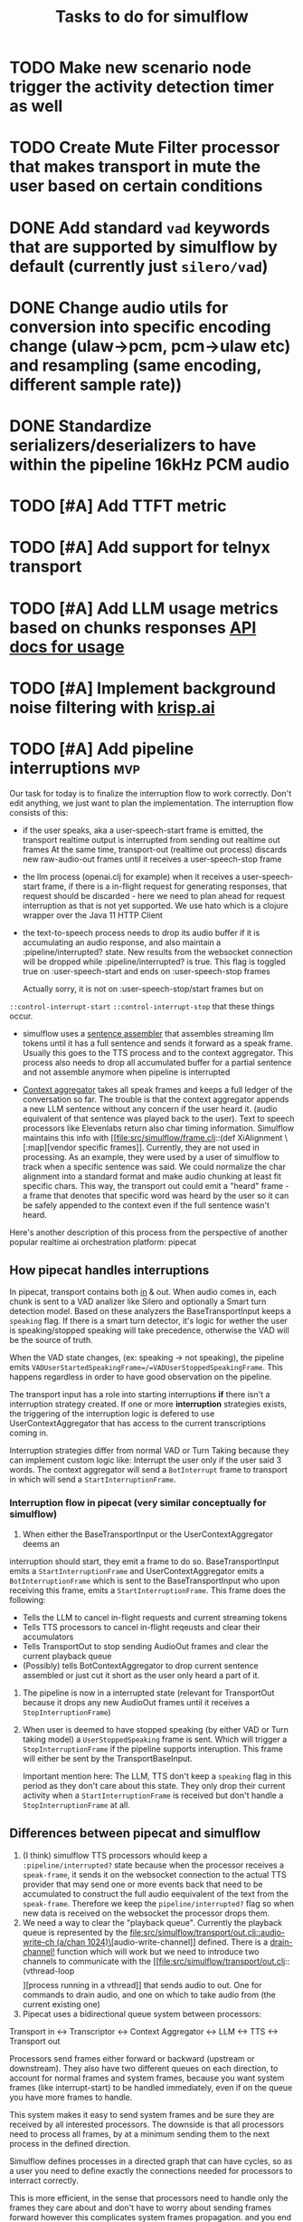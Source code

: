 #+TITLE: Tasks to do for simulflow
#+startup: indent content

* TODO Make new scenario node trigger the activity detection timer as well

* TODO Create Mute Filter processor that makes transport in mute the user based on certain conditions

* DONE Add standard =vad= keywords that are supported by simulflow by default (currently just =silero/vad=)
CLOSED: [2025-08-27 Wed 13:23]
:LOGBOOK:
CLOCK: [2025-08-27 Wed 10:08]--[2025-08-27 Wed 13:23] =>  3:15
:END:


* DONE Change audio utils for conversion into specific encoding change (ulaw->pcm, pcm->ulaw etc) and resampling (same encoding, different sample rate))
CLOSED: [2025-09-02 Tue 19:56]
* DONE Standardize serializers/deserializers to have within the pipeline 16kHz PCM audio
CLOSED: [2025-09-02 Tue 19:56]
* TODO [#A] Add TTFT metric

* TODO [#A] Add support for telnyx transport

* TODO [#A] Add LLM usage metrics based on chunks responses [[https://platform.openai.com/docs/api-reference/chat/object#chat/object-usage][API docs for usage]]

* TODO [#A] Implement background noise filtering with [[https://docs.pipecat.ai/guides/features/krisp][krisp.ai]]

* TODO [#A] Add pipeline interruptions                                  :mvp:
Our task for today is to finalize the interruption flow to work correctly. Don't
edit anything, we just want to plan the implementation. The interruption flow
consists of this:
- if the user speaks, aka a user-speech-start frame is emitted, the transport
  realtime output is interrupted from sending out realtime out frames
  At the same time, transport-out (realtime out process) discards new
  raw-audio-out frames until it receives a user-speech-stop frame
- the llm process (openai.clj for example) when it receives a user-speech-start
  frame, if there is a in-flight request for generating responses, that request
  should be discarded - here we need to plan ahead for request interruption as
  that is not yet supported. We use hato which is a clojure wrapper over the
  Java 11 HTTP Client

- the text-to-speech process needs to drop its audio buffer if it is
  accumulating an audio response, and also maintain a :pipeline/interrupted?
  state. New results from the websocket connection will be dropped while
  :pipeline/interrupted? is true. This flag is toggled true on
  :user-speech-start and ends on :user-speech-stop frames

  Actually sorry, it is not on :user-speech-stop/start frames but on
=::control-interrupt-start= =::control-interrupt-stop= that these things occur.

- simulflow uses a [[file:src/simulflow/processors/llm_context_aggregator.clj::(defn- llm-sentence-assembler-impl][sentence assembler]] that assembles streaming llm tokens until
  it has a full sentence and sends it forward as a speak frame. Usually this
  goes to the TTS process and to the context aggregator. This process also needs
  to drop all accumulated buffer for a partial sentence and not assemble anymore
  when pipeline is interrupted

- [[file:src/simulflow/processors/llm_context_aggregator.clj::(def context-aggregator][Context aggregator]] takes all speak frames and keeps a full ledger of the
  conversation so far. The trouble is that the context aggregator appends a new
  LLM sentence without any concern if the user heard it. (audio equivalent of
  that sentence was played back to the user). Text to speech processors like
  Elevenlabs return also char timing information. Simulflow maintains this info
  with [[file:src/simulflow/frame.clj::(def XiAlignment \[:map][vendor specific frames]]. Currently, they are not used in processing. As an
  example, they were used by a user of simulflow to track when a specific
  sentence was said. We could normalize the char alignment into a standard
  format and make audio chunking at least fit specific chars. This way, the
  transport out could emit a "heard" frame - a frame that denotes that specific
  word was heard by the user so it can be safely appended to the context even if
  the full sentence wasn't heard.

Here's another description of this process from the perspective of another
popular realtime ai orchestration platform: pipecat

** How pipecat handles interruptions

In pipecat, transport contains both [[file:~/workspace/pipecat/src/pipecat/transports/base_input.py::class BaseInputTransport(FrameProcessor):][in]] & out. When audio comes in, each chunk is
sent to a VAD analizer like Silero and optionally a Smart turn detection model.
Based on these analyzers the BaseTransportInput keeps a =speaking= flag. If
there is a smart turn detector, it's logic for wether the user is
speaking/stopped speaking will take precedence, otherwise the VAD will be the
source of truth.

When the VAD state changes, (ex: speaking -> not speaking), the pipeline emits
=VADUserStartedSpeakingFrame=/=VADUserStoppedSpeakingFrame=. This happens
regardless in order to have good observation on the pipeline.

The transport input has a role into starting interruptions *if* there isn't a
interruption strategy created. If one or more *interruption* strategies exists,
the triggering of the interruption logic is defered to use UserContextAggregator
that has access to the current transcriptions coming in.

Interruption strategies differ from normal VAD or Turn Taking because they can
implement custom logic like: Interrupt the user only if the user said 3 words.
The context aggregator will send a =BotInterrupt= frame to transport in which
will send a =StartInterruptionFrame=.

*** Interruption flow in pipecat (very similar conceptually for simulflow)

1. When either the BaseTransportInput or the UserContextAggregator deems an
interruption should start, they emit a frame to do so. BaseTransportInput emits
a =StartInterruptionFrame= and UserContextAggregator emits a
=BotInterruptionFrame= which is sent to the BaseTransportInput who upon
receiving this frame, emits a =StartInterruptionFrame=. This frame does the
following:
   - Tells the LLM to cancel in-flight requests and current streaming tokens
   - Tells TTS processors to cancel in-flight reqeusts and clear their accumulators
   - Tells TransportOut to stop sending AudioOut frames and clear the current
     playback queue
   - (Possibly) tells BotContextAggregator to drop current sentence assembled or
     just cut it short as the user only heard a part of it.

2. The pipeline is now in a interrupted state (relevant for TransportOut because
   it drops any new AudioOut frames until it receives a =StopInterruptionFrame=)

3. When user is deemed to have stopped speaking (by either VAD or Turn taking
   model) a =UserStoppedSpeaking= frame is sent. Which will trigger a
   =StopInterruptionFrame= if the pipeline supports interuption. This frame will
   either be sent by the TransportBaseInput.

   Important mention here: The LLM, TTS don't keep a =speaking= flag in this
   period as they don't care about this state. They only drop their current
   activity when a =StartInterruptionFrame= is received but don't handle a
   =StopInterruptionFrame= at all.

** Differences between pipecat and simulflow
1. (I think) simulflow TTS processors whould keep a =:pipeline/interrupted?=
   state because when the processor receives a =speak-frame=, it sends it on the
   websocket connection to the actual TTS provider that may send one or more
   events back that need to be accumulated to construct the full audio
   eequivalent of the text from the =speak-frame=. Therefore we keep the
   =pipeline/interrupted?= flag so when new data is received on the websocket
   the processor drops them.
2. We need a way to clear the "playback queue". Currently the playback queue is
   represented by the [[file:src/simulflow/transport/out.clj::audio-write-ch (a/chan 1024)\]][audio-write-channel]] defined. There is a [[file:src/simulflow/async.clj::(defn drain-channel!][drain-channel!]]
   function which will work but we need to introduce two channels to communicate
   with the [[file:src/simulflow/transport/out.clj::(vthread-loop \[\]][process running in a vthread]] that sends audio to out. One for
   commands to drain audio, and one on which to take audio from (the current
   existing one)
3. Pipecat uses a bidirectional queue system between processors:
Transport in <-> Transcriptor <-> Context Aggregator <-> LLM <-> TTS <->
Transport out

Processors send frames either forward or backward (upstream or downstream). They
also have two different queues on each direction, to account for normal frames
and system frames, because you want system frames (like interrupt-start) to be
handled immediately, even if on the queue you have more frames to handle.

This system makes it easy to send system frames and be sure they are received by
all interested processors. The downside is that all processors need to process
all frames, by at a minimum sending them to the next process in the defined
direction.

Simulflow defines processes in a directed graph that can have cycles, so as a
user you need to define exactly the connections needed for processors to
interract correctly.

This is more efficient, in the sense that processors need to handle only the
frames they care about and don't have to worry about sending frames forward
however this complicates system frames propagation. and you end up with large
edge definitions. Example:
#+begin_src clojure
  (defn phone-flow
    "This example showcases a voice AI agent for the phone. Phone audio is usually
    encoded as MULAW at 8kHz frequency (sample rate) and it is mono (1 channel)."
    [{:keys [llm-context extra-procs in out extra-conns language vad-analyser]
      :or {llm-context {:messages [{:role "system"
                                    :content "You are a helpful assistant "}]}
           extra-procs {}
           language :en
           extra-conns []}}]
    (let [chunk-duration-ms 20]
      {;; procs are the processes involved in the pipeline. They are nodes in the graph
       :procs
       (u/deep-merge
         {:transport-in {:proc transport-in/twilio-transport-in
                         :args {:transport/in-ch in
                                :vad/analyser vad-analyser}}
          :transcriptor {:proc asr/deepgram-processor
                         :args {:transcription/api-key (secret [:deepgram :api-key])
                                :transcription/interim-results? true
                                :transcription/punctuate? false
                                :transcription/vad-events? false
                                :transcription/smart-format? true
                                :transcription/model :nova-2
                                :transcription/utterance-end-ms 1000
                                :transcription/language language}}
          :context-aggregator {:proc context/context-aggregator
                               :args {:llm/context llm-context
                                      :aggregator/debug? false}}

          :llm {:proc llm/openai-llm-process
                :args {:openai/api-key (secret [:openai :new-api-sk])
                       :llm/model :gpt-4.1-mini}}

          :assistant-context-assembler {:proc context/assistant-context-assembler
                                        :args {:debug? false}}

          :llm-sentence-assembler {:proc context/llm-sentence-assembler}
          :tts {:proc tts/elevenlabs-tts-process
                :args {:elevenlabs/api-key (secret [:elevenlabs :api-key])
                       :elevenlabs/model-id "eleven_flash_v2_5"
                       :elevenlabs/voice-id (secret [:elevenlabs :voice-id])
                       :voice/stability 0.5
                       :voice/similarity-boost 0.8
                       :voice/use-speaker-boost? true
                       :pipeline/language language
                       :audio.out/sample-rate 8000
                       :audio.out/encoding :ulaw}}
          :audio-splitter {:proc transport/audio-splitter
                           :args {:audio.out/duration-ms chunk-duration-ms
                                  :audio.out/sample-size-bits 8}}
          :transport-out {:proc transport-out/realtime-out-processor
                          :args {:audio.out/chan out
                                 :audio.out/sending-interval chunk-duration-ms}}
          :activity-monitor {:proc activity-monitor/process
                             :args {::activity-monitor/timeout-ms 5000}}}
         extra-procs)

       ;; :conns are the edges of the graph. The :out, :in, :sys-out, :sys-in are
       ;; the channels each processor defines. They are described in the 0 arity
       ;; version of the processor or the describe function
       :conns (concat
                [[[:transport-in :out] [:transcriptor :in]]

                 [[:transcriptor :out] [:context-aggregator :in]]
                 [[:transport-in :sys-out] [:context-aggregator :sys-in]]
                 [[:transport-in :sys-out] [:transport-out :sys-in]]
                 [[:context-aggregator :out] [:llm :in]]

                 ;; Aggregate full context
                 [[:llm :out] [:assistant-context-assembler :in]]
                 [[:assistant-context-assembler :out] [:context-aggregator :in]]

                 ;; Assemble sentence by sentence for fast speech
                 [[:llm :out] [:llm-sentence-assembler :in]]
                 [[:llm-sentence-assembler :out] [:tts :in]]

                 [[:tts :out] [:audio-splitter :in]]

                 [[:audio-splitter :out] [:transport-out :in]]

                 ;; Activity detection
                 [[:transport-out :sys-out] [:activity-monitor :sys-in]]
                 [[:transport-in :sys-out] [:activity-monitor :sys-in]]
                 [[:transcriptor :sys-out] [:activity-monitor :sys-in]]
                 [[:activity-monitor :out] [:context-aggregator :in]]
                 [[:activity-monitor :out] [:tts :in]]]
                extra-conns)}))
#+end_src

There is a [[file:src/simulflow/processors/system_frame_router.clj::(ns simulflow.processors.system-frame-router][system frame router]] process that can be used but there is a caveat:
the system frame router, fans out all of the system frames he receives to his
=:sys-out= channel but all the processors that define an edge from his output,
need to ensure to not send system frames forward because it will cause an
infinite loop. Just to be mentioned, all processors that emit system frames,
will receive back the same system frame from the system route simply by the
nature of the setup.

** TODO Make assistant context aggregator support interrupt :mvp:

** Adding to context only what the user has heard before interruption happened.

We'll need to keep a =context-id= or =sentence-id= for each resulting
=audio-out-raw= frame from TTS service. The original =sentence-id= will be kept on
each =audio-out-raw= resulting from [[file:src/simulflow/transport.clj::(def audio-splitter][audio splitter]] to provide realtime.

The TTS processor will output a word-timestamp frame with the same =sentence-id=
so it can be matched when playback happens.

The [[file:src/simulflow/transport/out.clj::(def realtime-out-processor][transport-out]] processor will receive the realtime =audio-out-raw= frames and
keep the =sentence-id= in local state until it has been played back:
1. Depending which one comes it first:  =word-timestamp= frame or the
   =audio-out-raw=, the state will keep a map of ={sentence-id:
   {word-timestamps started-playback?}}=
2. When the first audio frame is played back, started-playback? is turned to true
3. A new command will be added: =:command/output-words=. The handler from the
   init processor will receive the =word-timestamp= data and wait based on the
   computed end time of each word to send back to the transform a =word-played=
   msg which will output a =WordPlayedFrame= or a =word-heard= that has the
   =sentence-id=, =word= and if it marks the sentence end.
4. The LLMSentenc

* TODO Add support for first message greeting in the pipeline :mvp:
* TODO Add support for [[https://github.com/fixie-ai/ultravox][ultravox]]

* TODO Use [[https://github.com/taoensso/trove][trove]] as a logging facade so we don't force users to use telemere for logging

* TODO Add support for openai realtime API

* TODO Research webrtc support

* TODO research [[https://github.com/phronmophobic/clj-media][clojure-media]] for dedicated ffmpeg support for media conversion

* TODO Make a helper to create easier connections between processors
#+begin_src clojure
(def phone-flow
  (simulflow/create-flow {:language :en
                         :transport {:mode :telephony
                                     :in (input-channel)
                                     :out (output-channel)}
                         :transcriptor {:proc asr/deepgram-processor
                                        :args {:transcription/api-key (secret [:deepgram :api-key])
                                               :transcription/model :nova-2}}
                         :llm {:proc llm/openai-llm-process

                               :args {:openai/api-key (secret [:openai :new-api-sk])
                                      :llm/model "gpt-4o-mini"}}
                         :tts {:proc tts/elevenlabs-tts-process
                               :args {:elevenlabs/api-key (secret [:elevenlabs :api-key])
                                      :elevenlabs/model-id "eleven_flash_v2_5"}}}))
#+end_src




* TODO Add Gladia as a transcription provider
Some code from another project
#+begin_src clojure
;;;;;;;;; Gladia ASR ;;;;;;;;;;;;;
;; :frames_format "base64"
;; :word_timestamps true})
(def ^:private gladia-url "wss://api.gladia.io/audio/text/audio-transcription")

;; this may be outdated
(def ^:private asr-configuration {:x_gladia_key api-key
                                  :sample_rate 8000
                                  :encoding "WAV/ULAW"
                                  :language_behaviour "manual"
                                  :language "romanian"})

(defn transcript?
  [m]
  (= (:event m) "transcript"))

(defn final-transcription?
  [m]
  (and (transcript? m)
       (= (:type m) "final")))

(defn partial-transcription?
  [m]
  (and (transcript? m)
       (= (:type m) "partial")))

(defrecord GladiaASR [ws asr-chan]
  ASR
  (send-audio-chunk [_ data]
    (send! ws {:frames (get-in data [:media :payload])} false))
  (close! [_]
    (ws/close! ws)))

(defn- make-gladia-asr!
  [{:keys [asr-text]}]
  ;; TODO: Handle reconnect & errors
  (let [ws @(websocket gladia-url
                       {:on-open (fn [ws]
                                   (prn "Open ASR Stream")
                                   (send! ws asr-configuration)
                                   (u/log ::gladia-asr-connected))
                        :on-message (fn [_ws ^HeapCharBuffer data _last?]
                                      (let [m (json/parse-if-json (str data))]
                                        (u/log ::gladia-msg :m m)
                                        (when (final-transcription? m)
                                          (u/log ::gladia-asr-transcription :sentence (:transcription m) :transcription m)
                                          (go (>! asr-text (:transcription m))))))
                        :on-error (fn [_ e]
                                    (u/log ::gladia-asr-error :exception e))
                        :on-close (fn [_ code reason]
                                    (u/log ::gladia-asr-closed :code code :reason reason))})]
    (->GladiaASR ws asr-text)))

#+end_src


* TODO Add openai text to speech
#+begin_src clojure
(require '[wkok.openai-clojure.api :as openai])

(defn openai
  "Generate speech using openai"
  ([input]
   (openai input {}))
  ([input config]
   (openai/create-speech (merge {:input input
                                 :voice "alloy"
                                 :response_format "wav"
                                 :model "tts-1"}
                                config)
                         {:version :http-2 :as :stream})))

(defn tts-stage-openai
  [sid in]
  (a/go-loop []
    (let [sentence (a/<! in)]
      (when-not (nil? sentence)
        (append-message! sid "assistant" sentence)
        (try
          (let [sentence-stream (-> (tts/openai sentence) (io/input-stream))
                ais (AudioSystem/getAudioInputStream sentence-stream)
                twilio-ais (audio/->twilio-phone ais)
                buffer (byte-array 256)]
            (loop []
              (let [bytes-read (.read twilio-ais buffer)]
                (when (pos? bytes-read)
                  (twilio/send-msg! (sessions/ws sid)
                                    sid
                                    (e/encode-base64 buffer))
                  (recur)))))
          (catch Exception e
            (u/log ::tts-stage-error :exception e)))
        (recur)))))

#+end_src

* TODO Add rime ai text to speech
#+begin_src clojure
(def ^:private rime-tts-url "https://users.rime.ai/v1/rime-tts")

(defn rime
  "Generate speech using rime-ai provider"
  [sentence]
  (-> {:method :post
       :url rime-tts-url
       :as :stream
       :body (json/->json-str {:text sentence
                               :reduceLatency false
                               :samplingRate 8000
                               :speedAlpha 1.0
                               :modelId "v1"
                               :speaker "Colby"})
       :headers {"Authorization" (str "Bearer " rime-api-key)
                 "Accept" "audio/x-mulaw"
                 "Content-Type" "application/json"}}

      (client/request)
      :body))

(defn rime-async
  "Generate speech using rime-ai provider, outputs results on a async
  channel"
  [sentence]
  (let [stream (-> (rime sentence)
                   (io/input-stream))
        c (a/chan 1024)]
    (au/input-stream->chan stream c 1024)))

(defn tts-stage
  [sid in]
  (a/go-loop []
    (let [sentence (a/<! in)]
      (when-not (nil? sentence)
        (append-message! sid "assistant" sentence)
        (try
          (let [sentence-stream (-> (tts/rime sentence) (io/input-stream))
                buffer (byte-array 256)]
            (loop []
              (let [bytes-read (.read sentence-stream buffer)]
                (when (pos? bytes-read)
                  (twilio/send-msg! (sessions/ws sid)
                                    sid
                                    (e/encode-base64 buffer))
                  (recur)))))
          (catch Exception e
            (u/log ::tts-stage-error :exception e)))
        (recur)))))
#+end_src

* TODO Add support for [[https://talon.wiki/][Talon]] STT
* DONE Add float32 conversion that is fast to use with VAD or turn detection models
CLOSED: [2025-08-12 Tue 17:57]
* DONE Add support for Silero VAD
CLOSED: [2025-08-12 Tue 17:56] DEADLINE: <2025-01-20 Mon 20:00>
:LOGBOOK:
CLOCK: [2025-01-13 Mon 07:54]--[2025-01-13 Mon 08:19] =>  0:25
:END:

* DONE Add support for google gemini
CLOSED: [2025-05-13 Tue 11:29]

* DONE Add local transport (microphone + speaker out)
CLOSED: [2025-05-13 Tue 11:30]
:LOGBOOK:
CLOCK: [2025-02-06 Thu 08:07]--[2025-02-06 Thu 08:32] =>  0:25
:END:

* DONE Implement diagram flows into vice-fn
CLOSED: [2025-05-13 Tue 11:30]
:LOGBOOK:
CLOCK: [2025-02-02 Sun 10:39]--[2025-02-02 Sun 11:04] =>  0:25
CLOCK: [2025-02-02 Sun 07:31]--[2025-02-02 Sun 07:56] =>  0:25
CLOCK: [2025-02-01 Sat 11:10]--[2025-02-01 Sat 11:42] =>  0:32
CLOCK: [2025-02-01 Sat 05:26]--[2025-02-01 Sat 05:51] =>  0:25
CLOCK: [2025-01-31 Fri 07:12]--[2025-01-31 Fri 07:37] =>  0:25
CLOCK: [2025-01-31 Fri 06:32]--[2025-01-31 Fri 06:57] =>  0:25
:END:

This means implementing flow diagrams
#+begin_src clojure
{:initial-node :start
 :nodes
 {:start {:role_messages [{:role :system
                           :content "You are an order-taking assistant. You must ALWAYS use the available functions to progress the conversation. This is a phone conversation and your responses will be converted to audio. Keep the conversation friendly, casual, and polite. Avoid outputting special characters and emojis."}]
          :task_messages [{:role :system
                           :content "For this step, ask the user if they want pizza or sushi, and wait for them to use a function to choose. Start off by greeting them. Be friendly and casual; you're taking an order for food over the phone."}]}
  :functions [{:type :function
               :function {:name :choose_sushi
                          :description "User wants to order sushi. Let's get that order started"

                          }}]

  }}
#+end_src

** DONE Implement pre-actions & post actions
CLOSED: [2025-05-13 Tue 11:30]
:LOGBOOK:
CLOCK: [2025-02-03 Mon 09:35]--[2025-02-03 Mon 10:00] =>  0:25
:END:

